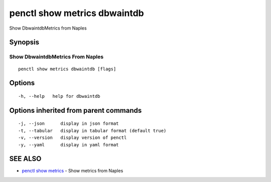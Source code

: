 .. _penctl_show_metrics_dbwaintdb:

penctl show metrics dbwaintdb
-----------------------------

Show DbwaintdbMetrics from Naples

Synopsis
~~~~~~~~



---------------------------------
 Show DbwaintdbMetrics From Naples 
---------------------------------


::

  penctl show metrics dbwaintdb [flags]

Options
~~~~~~~

::

  -h, --help   help for dbwaintdb

Options inherited from parent commands
~~~~~~~~~~~~~~~~~~~~~~~~~~~~~~~~~~~~~~

::

  -j, --json      display in json format
  -t, --tabular   display in tabular format (default true)
  -v, --version   display version of penctl
  -y, --yaml      display in yaml format

SEE ALSO
~~~~~~~~

* `penctl show metrics <penctl_show_metrics.rst>`_ 	 - Show metrics from Naples

